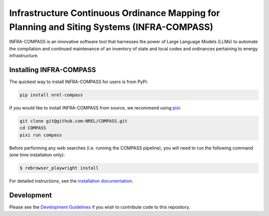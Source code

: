 *******************************************************************************************
Infrastructure Continuous Ordinance Mapping for Planning and Siting Systems (INFRA-COMPASS)
*******************************************************************************************

|License| |PythonV| |PyPi| |Ruff| |Pixi| |SWR|

.. |PythonV| image:: https://badge.fury.io/py/NREL-COMPASS.svg
    :target: https://pypi.org/project/NREL-COMPASS/

.. |PyPi| image:: https://img.shields.io/pypi/pyversions/NREL-COMPASS.svg
    :target: https://pypi.org/project/NREL-COMPASS/

.. |Ruff| image:: https://img.shields.io/endpoint?url=https://raw.githubusercontent.com/astral-sh/ruff/main/assets/badge/v2.json
    :target: https://github.com/astral-sh/ruff

.. |License| image:: https://img.shields.io/badge/License-BSD_3--Clause-orange.svg
    :target: https://opensource.org/licenses/BSD-3-Clause

.. |Pixi| image:: https://img.shields.io/endpoint?url=https://raw.githubusercontent.com/prefix-dev/pixi/main/assets/badge/v0.json
    :target: https://pixi.sh

.. |SWR| image:: https://img.shields.io/badge/SWR--25--62_-blue?label=NREL
    :alt: Static Badge

.. inclusion-intro


INFRA-COMPASS is an innovative software tool that harnesses the power of Large Language Models (LLMs)
to automate the compilation and continued maintenance of an inventory of state and local codes
and ordinances pertaining to energy infrastructure.


Installing INFRA-COMPASS
========================

The quickest way to install INFRA-COMPASS for users is from PyPi:

.. code-block:: bash

    pip install nrel-compass

If you would like to install INFRA-COMPASS from source, we recommend using `pixi <https://pixi.sh/latest/>`_:

.. code-block:: bash

    git clone git@github.com:NREL/COMPASS.git
    cd COMPASS
    pixi run compass

Before performing any web searches (i.e. running the COMPASS pipeline), you will need to run the following command
(one time installation only):

.. code-block:: bash

    $ rebrowser_playwright install

For detailed instructions, see the `installation documentation <https://nrel.github.io/COMPASS/misc/installation.html>`_.


Development
===========
Please see the `Development Guidelines <https://nrel.github.io/COMPASS/dev/index.html>`_
if you wish to contribute code to this repository.
